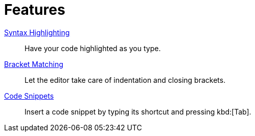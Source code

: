 = Features

xref:features/syntax-highlighting.adoc[Syntax Highlighting]::
Have your code highlighted as you type.
xref:features/bracket-matching.adoc[Bracket Matching]::
Let the editor take care of indentation and closing brackets.
xref:features/code-snippets.adoc[Code Snippets]::
Insert a code snippet by typing its shortcut and pressing kbd:[Tab].
